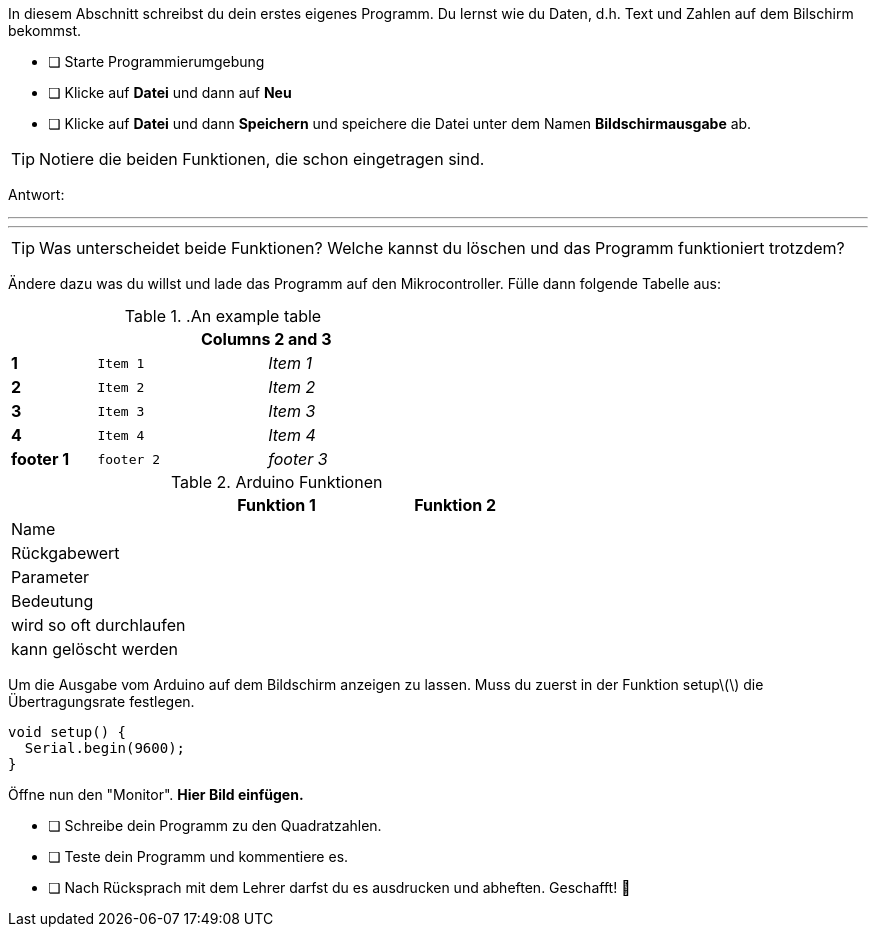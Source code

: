 In diesem Abschnitt schreibst du dein erstes eigenes Programm.
Du lernst wie du Daten, d.h. Text und Zahlen auf dem Bilschirm bekommst.

* [ ] Starte Programmierumgebung
* [ ] Klicke auf *Datei* und dann auf **Neu**
* [ ] Klicke auf *Datei* und dann *Speichern* und speichere die Datei unter dem Namen *Bildschirmausgabe* ab.

TIP: Notiere die beiden Funktionen, die schon eingetragen sind.

Antwort:

'''
'''

TIP: Was unterscheidet beide Funktionen? Welche kannst du löschen und das Programm funktioniert trotzdem?

Ändere dazu was du willst und lade das Programm auf den Mikrocontroller. Fülle dann folgende Tabelle aus:

..An example table
[width="50%",cols=">s,^2m,^2e",frame="topbot",options="header,footer"]
|==========================
|      2+|Columns 2 and 3
|1       |Item 1  |Item 1
|2       |Item 2  |Item 2
|3       |Item 3  |Item 3
|4       |Item 4  |Item 4
|footer 1|footer 2|footer 3
|==========================

.Arduino Funktionen
[width="200%"]
|===
| |*Funktion 1* |*Funktion 2*

|Name
|
|

|Rückgabewert
|
|

|Parameter
|
|

|Bedeutung
|
|

|wird so oft durchlaufen
|
|

|kann gelöscht werden
|
|
|===

Um die Ausgabe vom Arduino auf dem Bildschirm anzeigen zu lassen. Muss du zuerst in der Funktion setup\(\) die Übertragungsrate festlegen.

```c
void setup() {
  Serial.begin(9600);
}
```

Öffne nun den "Monitor". **Hier Bild einfügen.**

* [ ] Schreibe dein Programm zu den Quadratzahlen.
* [ ] Teste dein Programm und kommentiere es.
* [ ] Nach Rücksprach mit dem Lehrer darfst du es ausdrucken und abheften. Geschafft! 💪 
